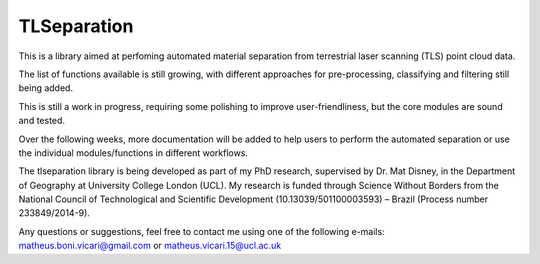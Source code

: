 TLSeparation
============

This is a library aimed at perfoming automated material separation from terrestrial laser scanning (TLS) point cloud data.

The list of functions available is still growing, with different approaches for pre-processing, classifying and filtering still being added.

This is still a work in progress, requiring some polishing to improve user-friendliness, but the core modules are sound and tested.

Over the following weeks, more documentation will be added to help users to perform the automated separation or use the individual modules/functions in different workflows.

The tlseparation library is being developed as part of my PhD research, supervised by Dr. Mat Disney, in the Department of Geography at University College London (UCL). My research 
is funded through Science Without Borders from the National Council of Technological and Scientific Development (10.13039/501100003593) – Brazil (Process number 233849/2014-9). 

Any questions or suggestions, feel free to contact me using one of the following e-mails: matheus.boni.vicari@gmail.com or matheus.vicari.15@ucl.ac.uk
